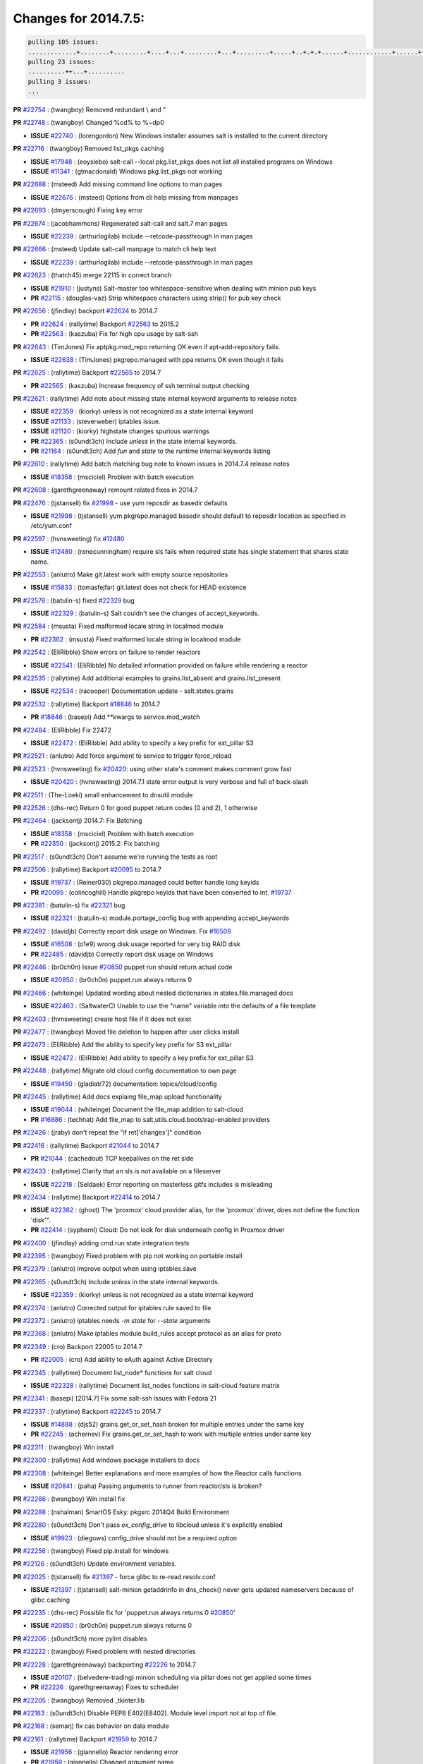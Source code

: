 Changes for 2014.7.5:
=====================

.. code-block:: bash

  pulling 105 issues:
  .............+........+.........+....+...+.........+...+.........+.....+..+.+.+......+............+......+.+.+.+..+....+..++.+..
  pulling 23 issues:
  ..........++...+..........
  pulling 3 issues:
  ...


**PR** `#22754`_ : (twangboy) Removed redundant \\ and " 


**PR** `#22748`_ : (twangboy) Changed %cd% to %~dp0 

- **ISSUE** `#22740`_ : (lorengordon) New Windows installer assumes salt is installed to the current directory 

**PR** `#22716`_ : (twangboy) Removed list_pkgs caching 

- **ISSUE** `#17948`_ : (eoyslebo) salt-call --local  pkg.list_pkgs does not list all installed programs on Windows 
- **ISSUE** `#11341`_ : (gtmacdonald) Windows pkg.list_pkgs not working 

**PR** `#22688`_ : (msteed) Add missing command line options to man pages 

- **ISSUE** `#22676`_ : (msteed) Options from cli help missing from manpages 

**PR** `#22693`_ : (dmyerscough) Fixing key error 



**PR** `#22674`_ : (jacobhammons) Regenerated salt-call and salt.7 man pages 

- **ISSUE** `#22239`_ : (arthurlogilab) include --retcode-passthrough in man pages 

**PR** `#22666`_ : (msteed) Update salt-call manpage to match cli help text 

- **ISSUE** `#22239`_ : (arthurlogilab) include --retcode-passthrough in man pages 

**PR** `#22623`_ : (thatch45) merge 22115 in correct branch 

- **ISSUE** `#21910`_ : (justyns) Salt-master too whitespace-sensitive when dealing with minion pub keys 
- **PR** `#22115`_ : (douglas-vaz) Strip whitespace characters using strip() for pub key check 

**PR** `#22656`_ : (jfindlay) backport `#22624`_ to 2014.7 

- **PR** `#22624`_ : (rallytime) Backport `#22563`_ to 2015.2 
- **PR** `#22563`_ : (kaszuba) Fix for high cpu usage by salt-ssh 

**PR** `#22643`_ : (TimJones) Fix aptpkg.mod_repo returning OK even if apt-add-repository fails. 

- **ISSUE** `#22638`_ : (TimJones) pkgrepo.managed with ppa returns OK even though it fails 

**PR** `#22625`_ : (rallytime) Backport `#22565`_ to 2014.7 

- **PR** `#22565`_ : (kaszuba) Increase frequency of ssh terminal output checking 

**PR** `#22621`_ : (rallytime) Add note about missing state internal keyword arguments to release notes 


- **ISSUE** `#22359`_ : (kiorky) unless is not recognized as a state internal keyword 
- **ISSUE** `#21133`_ : (steverweber) iptables issue. 

- **ISSUE** `#21120`_ : (kiorky) highstate changes spurious warnings 
- **PR** `#22365`_ : (s0undt3ch) Include `unless` in the state internal keywords. 
- **PR** `#21164`_ : (s0undt3ch) Add `fun` and `state` to the runtime internal keywords listing 

**PR** `#22610`_ : (rallytime) Add batch matching bug note to known issues in 2014.7.4 release notes 

- **ISSUE** `#18358`_ : (msciciel) Problem with batch execution 

**PR** `#22608`_ : (garethgreenaway) remount related fixes in 2014.7 


**PR** `#22476`_ : (tjstansell) fix `#21998`_ - use yum reposdir as basedir defaults 

- **ISSUE** `#21998`_ : (tjstansell) yum pkgrepo.managed basedir should default to reposdir location as specified in /etc/yum.conf 

**PR** `#22597`_ : (hvnsweeting) fix `#12480`_ 

- **ISSUE** `#12480`_ : (renecunningham) require sls fails when required state has single statement that shares state name. 

**PR** `#22553`_ : (anlutro) Make git.latest work with empty source repositories 

- **ISSUE** `#15833`_ : (tomasfejfar) git.latest does not check for HEAD existence 

**PR** `#22576`_ : (batulin-s) fixed `#22329`_ bug 

- **ISSUE** `#22329`_ : (batulin-s) Salt couldn't see the changes of accept_keywords. 

**PR** `#22584`_ : (msusta) Fixed malformed locale string in localmod module 

- **PR** `#22362`_ : (msusta) Fixed malformed locale string in localmod module 

**PR** `#22542`_ : (EliRibble) Show errors on failure to render reactors 

- **ISSUE** `#22541`_ : (EliRibble) No detailed information provided on failure while rendering a reactor 

**PR** `#22535`_ : (rallytime) Add additional examples to grains.list_absent and grains.list_present 

- **ISSUE** `#22534`_ : (racooper) Documentation update - salt.states.grains 

**PR** `#22532`_ : (rallytime) Backport `#18846`_ to 2014.7 

- **PR** `#18846`_ : (basepi) Add **kwargs to service.mod_watch 

**PR** `#22484`_ : (EliRibble) Fix 22472 

- **ISSUE** `#22472`_ : (EliRibble) Add ability to specify a key prefix for ext_pillar S3 

**PR** `#22521`_ : (anlutro) Add force argument to service to trigger force_reload 


**PR** `#22523`_ : (hvnsweeting) fix `#20420`_: using other state's comment makes comment grow fast 

- **ISSUE** `#20420`_ : (hvnsweeting) 2014.7.1 state error output is very verbose and full of back-slash 

**PR** `#22511`_ : (The-Loeki) small enhancement to dnsutil module 


**PR** `#22526`_ : (dhs-rec) Return 0 for good puppet return codes (0 and 2), 1 otherwise 


**PR** `#22464`_ : (jacksontj) 2014.7: Fix Batching 

- **ISSUE** `#18358`_ : (msciciel) Problem with batch execution 
- **PR** `#22350`_ : (jacksontj) 2015.2: Fix batching 

**PR** `#22517`_ : (s0undt3ch) Don't assume we're running the tests as root 


**PR** `#22506`_ : (rallytime) Backport `#20095`_ to 2014.7 

- **ISSUE** `#19737`_ : (Reiner030) pkgrepo.managed could better handle long keyids 
- **PR** `#20095`_ : (colincoghill) Handle pkgrepo keyids that have been converted to int.  `#19737`_ 

**PR** `#22381`_ : (batulin-s) fix `#22321`_ bug 

- **ISSUE** `#22321`_ : (batulin-s) module.portage_config bug with appending accept_keywords 

**PR** `#22492`_ : (davidjb) Correctly report disk usage on Windows. Fix `#16508`_ 

- **ISSUE** `#16508`_ : (o1e9) wrong disk.usage reported for very big RAID disk 
- **PR** `#22485`_ : (davidjb) Correctly report disk usage on Windows 

**PR** `#22446`_ : (br0ch0n) Issue `#20850`_ puppet run should return actual code 

- **ISSUE** `#20850`_ : (br0ch0n) puppet.run always returns 0 

**PR** `#22466`_ : (whiteinge) Updated wording about nested dictionaries in states.file.managed docs 

- **ISSUE** `#22463`_ : (SaltwaterC) Unable to use the "name" variable into the defaults of a file template 

**PR** `#22403`_ : (hvnsweeting) create host file if it does not exist 


**PR** `#22477`_ : (twangboy) Moved file deletion to happen after user clicks install 


**PR** `#22473`_ : (EliRibble) Add the ability to specify key prefix for S3 ext_pillar 

- **ISSUE** `#22472`_ : (EliRibble) Add ability to specify a key prefix for ext_pillar S3 

**PR** `#22448`_ : (rallytime) Migrate old cloud config documentation to own page 

- **ISSUE** `#19450`_ : (gladiatr72) documentation: topics/cloud/config 

**PR** `#22445`_ : (rallytime) Add docs explaing file_map upload functionality 

- **ISSUE** `#19044`_ : (whiteinge) Document the file_map addition to salt-cloud 
- **PR** `#16886`_ : (techhat) Add file_map to salt.utils.cloud.bootstrap-enabled providers 

**PR** `#22426`_ : (jraby) don't repeat the "if ret['changes']" condition 


**PR** `#22416`_ : (rallytime) Backport `#21044`_ to 2014.7 

- **PR** `#21044`_ : (cachedout) TCP keepalives on the ret side 

**PR** `#22433`_ : (rallytime) Clarify that an sls is not available on a fileserver 

- **ISSUE** `#22218`_ : (Seldaek) Error reporting on masterless gitfs includes is misleading 

**PR** `#22434`_ : (rallytime) Backport `#22414`_ to 2014.7 

- **ISSUE** `#22382`_ : (ghost) The 'proxmox' cloud provider alias, for the 'proxmox' driver, does not define the function 'disk'".  
- **PR** `#22414`_ : (syphernl) Cloud: Do not look for disk underneath config in Proxmox driver 

**PR** `#22400`_ : (jfindlay) adding cmd.run state integration tests 


**PR** `#22395`_ : (twangboy) Fixed problem with pip not working on portable install 


**PR** `#22379`_ : (anlutro) Improve output when using iptables.save 


**PR** `#22365`_ : (s0undt3ch) Include `unless` in the state internal keywords. 

- **ISSUE** `#22359`_ : (kiorky) unless is not recognized as a state internal keyword 

**PR** `#22374`_ : (anlutro) Corrected output for iptables rule saved to file 


**PR** `#22372`_ : (anlutro) iptables needs `-m state` for `--state` arguments 


**PR** `#22368`_ : (anlutro) Make iptables module build_rules accept protocol as an alias for proto 



**PR** `#22349`_ : (cro) Backport 22005 to 2014.7 

- **PR** `#22005`_ : (cro) Add ability to eAuth against Active Directory 

**PR** `#22345`_ : (rallytime) Document list_node* functions for salt cloud 

- **ISSUE** `#22328`_ : (rallytime) Document list_nodes functions in salt-cloud feature matrix 

**PR** `#22341`_ : (basepi) [2014.7] Fix some salt-ssh issues with Fedora 21 


**PR** `#22337`_ : (rallytime) Backport `#22245`_ to 2014.7 

- **ISSUE** `#14888`_ : (djs52) grains.get_or_set_hash  broken for multiple entries under the same key 
- **PR** `#22245`_ : (achernev) Fix grains.get_or_set_hash to work with multiple entries under same key 

**PR** `#22311`_ : (twangboy) Win install 


**PR** `#22300`_ : (rallytime) Add windows package installers to docs 


**PR** `#22308`_ : (whiteinge) Better explanations and more examples of how the Reactor calls functions 


- **ISSUE** `#20841`_ : (paha) Passing arguments to runner from reactor/sls is broken? 

**PR** `#22266`_ : (twangboy) Win install fix 


**PR** `#22288`_ : (nshalman) SmartOS Esky: pkgsrc 2014Q4 Build Environment 



**PR** `#22280`_ : (s0undt3ch) Don't pass `ex_config_drive` to libcloud unless it's explicitly enabled 

- **ISSUE** `#19923`_ : (diegows) config_drive should not be a required option 

**PR** `#22256`_ : (twangboy) Fixed pip.install for windows 


**PR** `#22126`_ : (s0undt3ch) Update environment variables. 


**PR** `#22025`_ : (tjstansell) fix `#21397`_ - force glibc to re-read resolv.conf 

- **ISSUE** `#21397`_ : (tjstansell) salt-minion getaddrinfo in dns_check() never gets updated nameservers because of glibc caching 

**PR** `#22235`_ : (dhs-rec) Possible fix for 'puppet.run always returns 0 `#20850`_' 

- **ISSUE** `#20850`_ : (br0ch0n) puppet.run always returns 0 

**PR** `#22206`_ : (s0undt3ch) more pylint disables 


**PR** `#22222`_ : (twangboy) Fixed problem with nested directories 



**PR** `#22228`_ : (garethgreenaway) backporting `#22226`_ to 2014.7 


- **ISSUE** `#20107`_ : (belvedere-trading) minion scheduling via pillar does not get applied some times 
- **PR** `#22226`_ : (garethgreenaway) Fixes to scheduler 


**PR** `#22205`_ : (twangboy) Removed _tkinter.lib 


**PR** `#22183`_ : (s0undt3ch) Disable PEP8 E402(E8402). Module level import not at top of file. 


**PR** `#22168`_ : (semarj) fix cas behavior on data module 


**PR** `#22161`_ : (rallytime) Backport `#21959`_ to 2014.7 

- **ISSUE** `#21956`_ : (giannello) Reactor rendering error 
- **PR** `#21959`_ : (giannello) Changed argument name 

**PR** `#22160`_ : (rallytime) Backport `#22134`_ to 2014.7 

- **ISSUE** `#9960`_ : (jeteokeeffe) salt virt.query errors out 
- **PR** `#22134`_ : (zboody) Fixes `#9960`_ 

**PR** `#22156`_ : (amendlik) Fix arguments passed to chef-solo command 

- **ISSUE** `#21997`_ : (scaissie) chef.solo IndexError: list index out of range 

**PR** `#22121`_ : (tjstansell) fix `#20841`_: add sls name from reactor 

- **ISSUE** `#20841`_ : (paha) Passing arguments to runner from reactor/sls is broken? 

**PR** `#22122`_ : (tjstansell) backport `#20166`_ to 2014.7 

- **PR** `#20166`_ : (cachedout) Catch all exceptions in reactor 


.. _`#11341`: https://github.com/saltstack/salt/issues/11341
.. _`#12480`: https://github.com/saltstack/salt/issues/12480
.. _`#14888`: https://github.com/saltstack/salt/issues/14888
.. _`#15833`: https://github.com/saltstack/salt/issues/15833
.. _`#16508`: https://github.com/saltstack/salt/issues/16508
.. _`#16886`: https://github.com/saltstack/salt/issues/16886
.. _`#17948`: https://github.com/saltstack/salt/issues/17948
.. _`#18358`: https://github.com/saltstack/salt/issues/18358
.. _`#18846`: https://github.com/saltstack/salt/issues/18846
.. _`#19044`: https://github.com/saltstack/salt/issues/19044
.. _`#19450`: https://github.com/saltstack/salt/issues/19450
.. _`#19737`: https://github.com/saltstack/salt/issues/19737
.. _`#19923`: https://github.com/saltstack/salt/issues/19923
.. _`#20095`: https://github.com/saltstack/salt/issues/20095
.. _`#20107`: https://github.com/saltstack/salt/issues/20107
.. _`#20166`: https://github.com/saltstack/salt/issues/20166
.. _`#20420`: https://github.com/saltstack/salt/issues/20420
.. _`#20841`: https://github.com/saltstack/salt/issues/20841
.. _`#20850`: https://github.com/saltstack/salt/issues/20850
.. _`#21044`: https://github.com/saltstack/salt/issues/21044
.. _`#21120`: https://github.com/saltstack/salt/issues/21120
.. _`#21133`: https://github.com/saltstack/salt/issues/21133
.. _`#21164`: https://github.com/saltstack/salt/issues/21164
.. _`#21397`: https://github.com/saltstack/salt/issues/21397
.. _`#21910`: https://github.com/saltstack/salt/issues/21910
.. _`#21956`: https://github.com/saltstack/salt/issues/21956
.. _`#21959`: https://github.com/saltstack/salt/issues/21959
.. _`#21997`: https://github.com/saltstack/salt/issues/21997
.. _`#21998`: https://github.com/saltstack/salt/issues/21998
.. _`#22005`: https://github.com/saltstack/salt/issues/22005
.. _`#22025`: https://github.com/saltstack/salt/issues/22025
.. _`#22115`: https://github.com/saltstack/salt/issues/22115
.. _`#22121`: https://github.com/saltstack/salt/issues/22121
.. _`#22122`: https://github.com/saltstack/salt/issues/22122
.. _`#22126`: https://github.com/saltstack/salt/issues/22126
.. _`#22134`: https://github.com/saltstack/salt/issues/22134
.. _`#22156`: https://github.com/saltstack/salt/issues/22156
.. _`#22160`: https://github.com/saltstack/salt/issues/22160
.. _`#22161`: https://github.com/saltstack/salt/issues/22161
.. _`#22168`: https://github.com/saltstack/salt/issues/22168
.. _`#22183`: https://github.com/saltstack/salt/issues/22183
.. _`#22205`: https://github.com/saltstack/salt/issues/22205
.. _`#22206`: https://github.com/saltstack/salt/issues/22206
.. _`#22218`: https://github.com/saltstack/salt/issues/22218
.. _`#22222`: https://github.com/saltstack/salt/issues/22222
.. _`#22226`: https://github.com/saltstack/salt/issues/22226
.. _`#22228`: https://github.com/saltstack/salt/issues/22228
.. _`#22235`: https://github.com/saltstack/salt/issues/22235
.. _`#22239`: https://github.com/saltstack/salt/issues/22239
.. _`#22245`: https://github.com/saltstack/salt/issues/22245
.. _`#22256`: https://github.com/saltstack/salt/issues/22256
.. _`#22266`: https://github.com/saltstack/salt/issues/22266
.. _`#22280`: https://github.com/saltstack/salt/issues/22280
.. _`#22288`: https://github.com/saltstack/salt/issues/22288
.. _`#22300`: https://github.com/saltstack/salt/issues/22300
.. _`#22308`: https://github.com/saltstack/salt/issues/22308
.. _`#22311`: https://github.com/saltstack/salt/issues/22311
.. _`#22321`: https://github.com/saltstack/salt/issues/22321
.. _`#22328`: https://github.com/saltstack/salt/issues/22328
.. _`#22329`: https://github.com/saltstack/salt/issues/22329
.. _`#22337`: https://github.com/saltstack/salt/issues/22337
.. _`#22341`: https://github.com/saltstack/salt/issues/22341
.. _`#22345`: https://github.com/saltstack/salt/issues/22345
.. _`#22349`: https://github.com/saltstack/salt/issues/22349
.. _`#22350`: https://github.com/saltstack/salt/issues/22350
.. _`#22359`: https://github.com/saltstack/salt/issues/22359
.. _`#22362`: https://github.com/saltstack/salt/issues/22362
.. _`#22365`: https://github.com/saltstack/salt/issues/22365
.. _`#22368`: https://github.com/saltstack/salt/issues/22368
.. _`#22372`: https://github.com/saltstack/salt/issues/22372
.. _`#22374`: https://github.com/saltstack/salt/issues/22374
.. _`#22379`: https://github.com/saltstack/salt/issues/22379
.. _`#22381`: https://github.com/saltstack/salt/issues/22381
.. _`#22382`: https://github.com/saltstack/salt/issues/22382
.. _`#22395`: https://github.com/saltstack/salt/issues/22395
.. _`#22400`: https://github.com/saltstack/salt/issues/22400
.. _`#22403`: https://github.com/saltstack/salt/issues/22403
.. _`#22414`: https://github.com/saltstack/salt/issues/22414
.. _`#22416`: https://github.com/saltstack/salt/issues/22416
.. _`#22426`: https://github.com/saltstack/salt/issues/22426
.. _`#22433`: https://github.com/saltstack/salt/issues/22433
.. _`#22434`: https://github.com/saltstack/salt/issues/22434
.. _`#22445`: https://github.com/saltstack/salt/issues/22445
.. _`#22446`: https://github.com/saltstack/salt/issues/22446
.. _`#22448`: https://github.com/saltstack/salt/issues/22448
.. _`#22463`: https://github.com/saltstack/salt/issues/22463
.. _`#22464`: https://github.com/saltstack/salt/issues/22464
.. _`#22466`: https://github.com/saltstack/salt/issues/22466
.. _`#22472`: https://github.com/saltstack/salt/issues/22472
.. _`#22473`: https://github.com/saltstack/salt/issues/22473
.. _`#22476`: https://github.com/saltstack/salt/issues/22476
.. _`#22477`: https://github.com/saltstack/salt/issues/22477
.. _`#22484`: https://github.com/saltstack/salt/issues/22484
.. _`#22485`: https://github.com/saltstack/salt/issues/22485
.. _`#22492`: https://github.com/saltstack/salt/issues/22492
.. _`#22506`: https://github.com/saltstack/salt/issues/22506
.. _`#22511`: https://github.com/saltstack/salt/issues/22511
.. _`#22517`: https://github.com/saltstack/salt/issues/22517
.. _`#22521`: https://github.com/saltstack/salt/issues/22521
.. _`#22523`: https://github.com/saltstack/salt/issues/22523
.. _`#22526`: https://github.com/saltstack/salt/issues/22526
.. _`#22532`: https://github.com/saltstack/salt/issues/22532
.. _`#22534`: https://github.com/saltstack/salt/issues/22534
.. _`#22535`: https://github.com/saltstack/salt/issues/22535
.. _`#22541`: https://github.com/saltstack/salt/issues/22541
.. _`#22542`: https://github.com/saltstack/salt/issues/22542
.. _`#22553`: https://github.com/saltstack/salt/issues/22553
.. _`#22563`: https://github.com/saltstack/salt/issues/22563
.. _`#22565`: https://github.com/saltstack/salt/issues/22565
.. _`#22576`: https://github.com/saltstack/salt/issues/22576
.. _`#22584`: https://github.com/saltstack/salt/issues/22584
.. _`#22597`: https://github.com/saltstack/salt/issues/22597
.. _`#22608`: https://github.com/saltstack/salt/issues/22608
.. _`#22610`: https://github.com/saltstack/salt/issues/22610
.. _`#22621`: https://github.com/saltstack/salt/issues/22621
.. _`#22623`: https://github.com/saltstack/salt/issues/22623
.. _`#22624`: https://github.com/saltstack/salt/issues/22624
.. _`#22625`: https://github.com/saltstack/salt/issues/22625
.. _`#22638`: https://github.com/saltstack/salt/issues/22638
.. _`#22643`: https://github.com/saltstack/salt/issues/22643
.. _`#22656`: https://github.com/saltstack/salt/issues/22656
.. _`#22666`: https://github.com/saltstack/salt/issues/22666
.. _`#22674`: https://github.com/saltstack/salt/issues/22674
.. _`#22676`: https://github.com/saltstack/salt/issues/22676
.. _`#22688`: https://github.com/saltstack/salt/issues/22688
.. _`#22693`: https://github.com/saltstack/salt/issues/22693
.. _`#22716`: https://github.com/saltstack/salt/issues/22716
.. _`#22740`: https://github.com/saltstack/salt/issues/22740
.. _`#22748`: https://github.com/saltstack/salt/issues/22748
.. _`#22754`: https://github.com/saltstack/salt/issues/22754
.. _`#9960`: https://github.com/saltstack/salt/issues/9960
.. _`bp-18846`: https://github.com/saltstack/salt/issues/18846
.. _`bp-20095`: https://github.com/saltstack/salt/issues/20095
.. _`bp-20166`: https://github.com/saltstack/salt/issues/20166
.. _`bp-21044`: https://github.com/saltstack/salt/issues/21044
.. _`bp-21959`: https://github.com/saltstack/salt/issues/21959
.. _`bp-22005`: https://github.com/saltstack/salt/issues/22005
.. _`bp-22134`: https://github.com/saltstack/salt/issues/22134
.. _`bp-22245`: https://github.com/saltstack/salt/issues/22245
.. _`bp-22362`: https://github.com/saltstack/salt/issues/22362
.. _`bp-22414`: https://github.com/saltstack/salt/issues/22414
.. _`bp-22565`: https://github.com/saltstack/salt/issues/22565
.. _`bp-22624`: https://github.com/saltstack/salt/issues/22624
.. _`fix-19044`: https://github.com/saltstack/salt/issues/19044
.. _`fix-20841`: https://github.com/saltstack/salt/issues/20841
.. _`fix-21397`: https://github.com/saltstack/salt/issues/21397
.. _`fix-21998`: https://github.com/saltstack/salt/issues/21998
.. _`fix-22218`: https://github.com/saltstack/salt/issues/22218
.. _`fix-22472`: https://github.com/saltstack/salt/issues/22472
.. _`fix-22534`: https://github.com/saltstack/salt/issues/22534
.. _`fix-22541`: https://github.com/saltstack/salt/issues/22541
